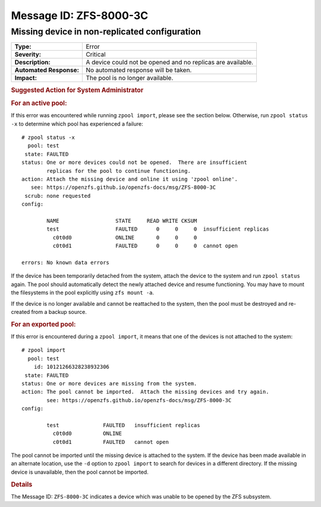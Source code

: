 ..
   CDDL HEADER START

   The contents of this file are subject to the terms of the
   Common Development and Distribution License (the "License").
   You may not use this file except in compliance with the License.

   You can obtain a copy of the license at usr/src/OPENSOLARIS.LICENSE
   or http://www.opensolaris.org/os/licensing.
   See the License for the specific language governing permissions
   and limitations under the License.

   When distributing Covered Code, include this CDDL HEADER in each
   file and include the License file at usr/src/OPENSOLARIS.LICENSE.
   If applicable, add the following below this CDDL HEADER, with the
   fields enclosed by brackets "[]" replaced with your own identifying
   information: Portions Copyright [yyyy] [name of copyright owner]

   CDDL HEADER END

   Portions Copyright 2007 Sun Microsystems, Inc.

.. highlight:: none

Message ID: ZFS-8000-3C
=======================

Missing device in non-replicated configuration
----------------------------------------------

+-------------------------+--------------------------------------------------+
| **Type:**               | Error                                            |
+-------------------------+--------------------------------------------------+
| **Severity:**           | Critical                                         |
+-------------------------+--------------------------------------------------+
| **Description:**        | A device could not be opened and no replicas are |
|                         | available.                                       |
+-------------------------+--------------------------------------------------+
| **Automated Response:** | No automated response will be taken.             |
+-------------------------+--------------------------------------------------+
| **Impact:**             | The pool is no longer available.                 |
+-------------------------+--------------------------------------------------+

.. rubric:: Suggested Action for System Administrator

.. rubric:: For an active pool:

If this error was encountered while running ``zpool import``, please
see the section below.  Otherwise, run ``zpool status -x`` to determine
which pool has experienced a failure:

::

   # zpool status -x
     pool: test
    state: FAULTED
   status: One or more devices could not be opened.  There are insufficient
           replicas for the pool to continue functioning.
   action: Attach the missing device and online it using 'zpool online'.
      see: https://openzfs.github.io/openzfs-docs/msg/ZFS-8000-3C
    scrub: none requested
   config:

           NAME                  STATE     READ WRITE CKSUM
           test                  FAULTED      0     0     0  insufficient replicas
             c0t0d0              ONLINE       0     0     0
             c0t0d1              FAULTED      0     0     0  cannot open

   errors: No known data errors

If the device has been temporarily detached from the system, attach
the device to the system and run ``zpool status`` again.  The pool
should automatically detect the newly attached device and resume
functioning.  You may have to mount the filesystems in the pool
explicitly using ``zfs mount -a``.

If the device is no longer available and cannot be reattached to the
system, then the pool must be destroyed and re-created from a backup
source.

.. rubric:: For an exported pool:

If this error is encountered during a ``zpool import``, it means that
one of the devices is not attached to the system:

::

   # zpool import
     pool: test
       id: 10121266328238932306
    state: FAULTED
   status: One or more devices are missing from the system.
   action: The pool cannot be imported.  Attach the missing devices and try again.
           see: https://openzfs.github.io/openzfs-docs/msg/ZFS-8000-3C
   config:

           test              FAULTED   insufficient replicas
             c0t0d0          ONLINE
             c0t0d1          FAULTED   cannot open

The pool cannot be imported until the missing device is attached to
the system.  If the device has been made available in an alternate
location, use the ``-d`` option to ``zpool import`` to search for devices
in a different directory.  If the missing device is unavailable, then
the pool cannot be imported.

.. rubric:: Details

The Message ID: ``ZFS-8000-3C`` indicates a device which was unable
to be opened by the ZFS subsystem.
